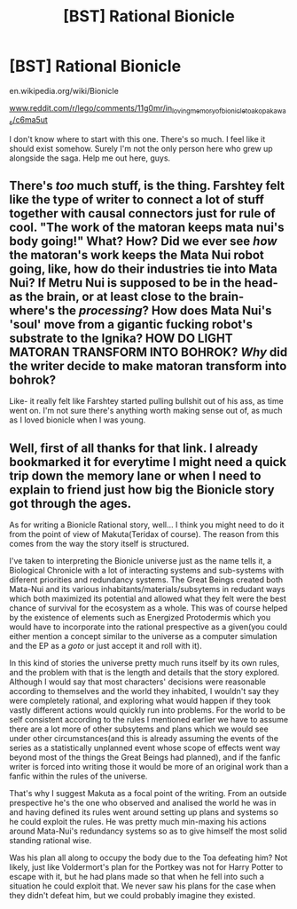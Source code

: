 #+TITLE: [BST] Rational Bionicle

* [BST] Rational Bionicle
:PROPERTIES:
:Author: AmeteurOpinions
:Score: 1
:DateUnix: 1394640316.0
:DateShort: 2014-Mar-12
:END:
en.wikipedia.org/wiki/Bionicle

[[http://www.reddit.com/r/lego/comments/11g0mr/in_loving_memory_of_bionicle_toa_kopaka_was/c6ma5ut][www.reddit.com/r/lego/comments/11g0mr/in_loving_memory_of_bionicle_toa_kopaka_was/c6ma5ut]]

I don't know where to start with this one. There's so much. I feel like it should exist somehow. Surely I'm not the only person here who grew up alongside the saga. Help me out here, guys.


** There's /too/ much stuff, is the thing. Farshtey felt like the type of writer to connect a lot of stuff together with causal connectors just for rule of cool. "The work of the matoran keeps mata nui's body going!" What? How? Did we ever see /how/ the matoran's work keeps the Mata Nui robot going, like, how do their industries tie into Mata Nui? If Metru Nui is supposed to be in the head- as the brain, or at least close to the brain- where's the /processing/? How does Mata Nui's 'soul' move from a gigantic fucking robot's substrate to the Ignika? HOW DO LIGHT MATORAN TRANSFORM INTO BOHROK? /Why/ did the writer decide to make matoran transform into bohrok?

Like- it really felt like Farshtey started pulling bullshit out of his ass, as time went on. I'm not sure there's anything worth making sense out of, as much as I loved bionicle when I was young.
:PROPERTIES:
:Author: Drazelic
:Score: 2
:DateUnix: 1395543589.0
:DateShort: 2014-Mar-23
:END:


** Well, first of all thanks for that link. I already bookmarked it for everytime I might need a quick trip down the memory lane or when I need to explain to friend just how big the Bionicle story got through the ages.

As for writing a Bionicle Rational story, well... I think you might need to do it from the point of view of Makuta(Teridax of course). The reason from this comes from the way the story itself is structured.

I've taken to interpreting the Bionicle universe just as the name tells it, a Biological Chronicle with a lot of interacting systems and sub-systems with diferent priorities and redundancy systems. The Great Beings created both Mata-Nui and its various inhabitants/materials/subsytems in redudant ways which both maximized its potential and allowed what they felt were the best chance of survival for the ecosystem as a whole. This was of course helped by the existence of elements such as Energized Protodermis which you would have to incorporate into the rational prespective as a given(you could either mention a concept similar to the universe as a computer simulation and the EP as a /goto/ or just accept it and roll with it).

In this kind of stories the universe pretty much runs itself by its own rules, and the problem with that is the length and details that the story explored. Although I would say that most characters' decisions were reasonable according to themselves and the world they inhabited, I wouldn't say they were completely rational, and exploring what would happen if they took vastly different actions would quickly run into problems. For the world to be self consistent according to the rules I mentioned earlier we have to assume there are a lot more of other subsytems and plans which we would see under other circumstances(and this is already assuming the events of the series as a statistically unplanned event whose scope of effects went way beyond most of the things the Great Beings had planned), and if the fanfic writer is forced into writing those it would be more of an original work than a fanfic within the rules of the universe.

That's why I suggest Makuta as a focal point of the writing. From an outside prespective he's the one who observed and analised the world he was in and having defined its rules went around setting up plans and systems so he could exploit the rules. He was pretty much min-maxing his actions around Mata-Nui's redundancy systems so as to give himself the most solid standing rational wise.

Was his plan all along to occupy the body due to the Toa defeating him? Not likely, just like Voldermort's plan for the Portkey was not for Harry Potter to escape with it, but he had plans made so that when he fell into such a situation he could exploit that. We never saw his plans for the case when they didn't defeat him, but we could probably imagine they existed.
:PROPERTIES:
:Author: Drexer
:Score: 2
:DateUnix: 1395704457.0
:DateShort: 2014-Mar-25
:END:
